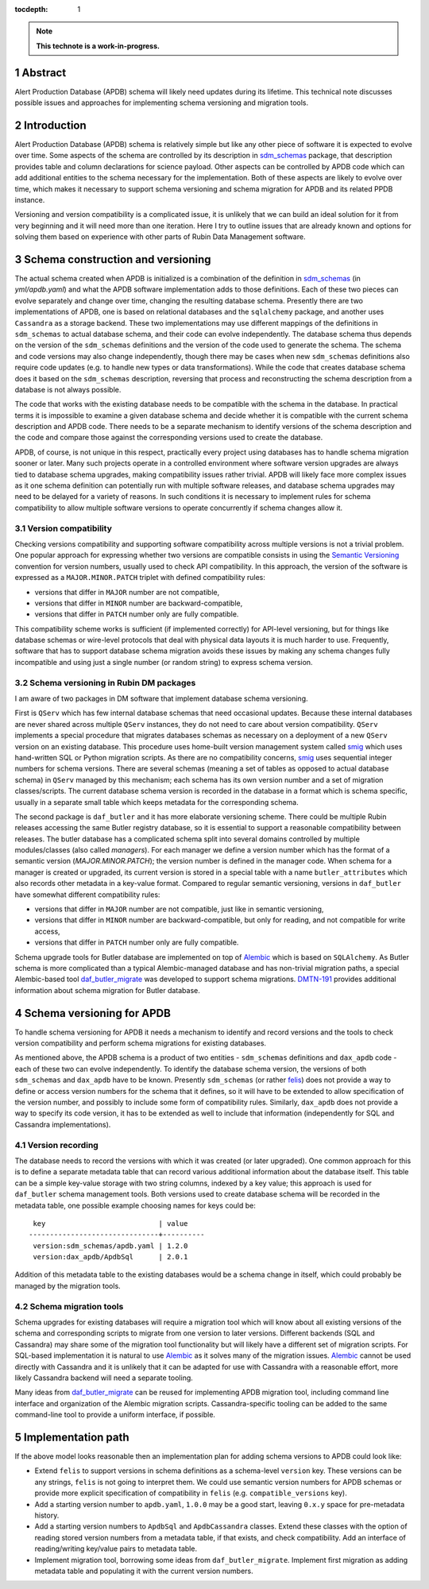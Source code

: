 :tocdepth: 1

.. sectnum::

.. Metadata such as the title, authors, and description are set in metadata.yaml

.. TODO: Delete the note below before merging new content to the main branch.

.. note::

   **This technote is a work-in-progress.**

Abstract
========

Alert Production Database (APDB) schema will likely need updates during its lifetime.
This technical note discusses possible issues and approaches for implementing schema versioning and migration tools.


Introduction
============

Alert Production Database (APDB) schema is relatively simple but like any other piece of software it is expected to evolve over time.
Some aspects of the schema are controlled by its description in `sdm_schemas`_ package, that description provides table and column declarations for science payload.
Other aspects can be controlled by APDB code which can add additional entities to the schema necessary for the implementation.
Both of these aspects are likely to evolve over time, which makes it necessary to support schema versioning and schema migration for APDB and its related PPDB instance.

Versioning and version compatibility is a complicated issue, it is unlikely that we can build an ideal solution for it from very beginning and it will need more than one iteration.
Here I try to outline issues that are already known and options for solving them based on experience with other parts of Rubin Data Management software.


Schema construction and versioning
==================================

The actual schema created when APDB is initialized is a combination of the definition in `sdm_schemas`_ (in `yml/apdb.yaml`) and what the APDB software implementation adds to those definitions.
Each of these two pieces can evolve separately and change over time, changing the resulting database schema.
Presently there are two implementations of APDB, one is based on relational databases and the ``sqlalchemy`` package, and another uses ``Cassandra`` as a storage backend.
These two implementations may use different mappings of the definitions in ``sdm_schemas`` to actual database schema, and their code can evolve independently.
The database schema thus depends on the version of the ``sdm_schemas`` definitions and the version of the code used to generate the schema.
The schema and code versions may also change independently, though there may be cases when new ``sdm_schemas`` definitions also require code updates (e.g. to handle new types or data transformations).
While the code that creates database schema does it based on the ``sdm_schemas`` description, reversing that process and reconstructing the schema description from a database is not always possible.

The code that works with the existing database needs to be compatible with the schema in the database.
In practical terms it is impossible to examine a given database schema and decide whether it is compatible with the current schema description and APDB code.
There needs to be a separate mechanism to identify versions of the schema description and the code and compare those against the corresponding versions used to create the database.

APDB, of course, is not unique in this respect, practically every project using databases has to handle schema migration sooner or later.
Many such projects operate in a controlled environment where software version upgrades are always tied to database schema upgrades, making compatibility issues rather trivial.
APDB will likely face more complex issues as it one schema definition can potentially run with multiple software releases, and database schema upgrades may need to be delayed for a variety of reasons.
In such conditions it is necessary to implement rules for schema compatibility to allow multiple software versions to operate concurrently if schema changes allow it.


Version compatibility
---------------------

Checking versions compatibility and supporting software compatibility across multiple versions is not a trivial problem.
One popular approach for expressing whether two versions are compatible consists in using the `Semantic Versioning`_ convention for version numbers, usually used to check API compatibility.
In this approach, the version of the software is expressed as a ``MAJOR.MINOR.PATCH`` triplet with defined compatibility rules:

- versions that differ in ``MAJOR`` number are not compatible,
- versions that differ in ``MINOR`` number are backward-compatible,
- versions that differ in ``PATCH`` number only are fully compatible.

This compatibility scheme works is sufficient (if implemented correctly) for API-level versioning, but for things like database schemas or wire-level protocols that deal with physical data layouts it is much harder to use.
Frequently, software that has to support database schema migration avoids these issues by making any schema changes fully incompatible and using just a single number (or random string) to express schema version.


Schema versioning in Rubin DM packages
--------------------------------------

I am aware of two packages in DM software that implement database schema versioning.

First is ``QServ`` which has few internal database schemas that need occasional updates.
Because these internal databases are never shared across multiple ``QServ`` instances, they do not need to care about version compatibility.
``QServ`` implements a special procedure that migrates databases schemas as necessary on a deployment of a new ``QServ`` version on an existing database.
This procedure uses home-built version management system called `smig`_ which uses hand-written SQL or Python migration scripts.
As there are no compatibility concerns, `smig`_ uses sequential integer numbers for schema versions.
There are several schemas (meaning a set of tables as opposed to actual database schema) in ``QServ`` managed by this mechanism; each schema has its own version number and a set of migration classes/scripts.
The current database schema version is recorded in the database in a format which is schema specific, usually in a separate small table which keeps metadata for the corresponding schema.

The second package is ``daf_butler`` and it has more elaborate versioning scheme.
There could be multiple Rubin releases accessing the same Butler registry database, so it is essential to support a reasonable compatibility between releases.
The butler database has a complicated schema split into several domains controlled by multiple modules/classes (also called *managers*).
For each manager we define a version number which has the format of a semantic version (*MAJOR.MINOR.PATCH*); the version number is defined in the manager code.
When schema for a manager is created or upgraded, its current version is stored in a special table with a name ``butler_attributes`` which also records other metadata in a key-value format.
Compared to regular semantic versioning, versions in ``daf_butler`` have somewhat different compatibility rules:

- versions that differ in ``MAJOR`` number are not compatible, just like in semantic versioning,
- versions that differ in ``MINOR`` number are backward-compatible, but only for reading, and not compatible for write access,
- versions that differ in ``PATCH`` number only are fully compatible.

Schema upgrade tools for Butler database are implemented on top of `Alembic`_ which is based on ``SQLAlchemy``.
As Butler schema is more complicated than a typical Alembic-managed database and has non-trivial migration paths, a special Alembic-based tool `daf_butler_migrate`_ was developed to support schema migrations.
`DMTN-191`_ provides additional information about schema migration for Butler database.


Schema versioning for APDB
==========================

To handle schema versioning for APDB it needs a mechanism to identify and record versions and the tools to check version compatibility and perform schema migrations for existing databases.

As mentioned above, the APDB schema is a product of two entities - ``sdm_schemas`` definitions and ``dax_apdb`` code - each of these two can evolve independently.
To identify the database schema version, the versions of both ``sdm_schemas`` and ``dax_apdb`` have to be known.
Presently ``sdm_schemas`` (or rather `felis`_) does not provide a way to define or access version numbers for the schema that it defines, so it will have to be extended to allow specification of the version number, and possibly to include some form of compatibility rules.
Similarly, ``dax_apdb`` does not provide a way to specify its code version, it has to be extended as well to include that information (independently for SQL and Cassandra implementations).


Version recording
-----------------

The database needs to record the versions with which it was created (or later upgraded).
One common approach for this is to define a separate metadata table that can record various additional information about the database itself.
This table can be a simple key-value storage with two string columns, indexed by a key value; this approach is used for ``daf_butler`` schema management tools.
Both versions used to create database schema will be recorded in the metadata table, one possible example choosing names for keys could be::

    key                           | value
   -------------------------------+----------
    version:sdm_schemas/apdb.yaml | 1.2.0
    version:dax_apdb/ApdbSql      | 2.0.1

Addition of this metadata table to the existing databases would be a schema change in itself, which could probably be managed by the migration tools.


Schema migration tools
----------------------

Schema upgrades for existing databases will require a migration tool which will know about all existing versions of the schema and corresponding scripts to migrate from one version to later versions.
Different backends (SQL and Cassandra) may share some of the migration tool functionality but will likely have a different set of migration scripts.
For SQL-based implementation it is natural to use `Alembic`_ as it solves many of the migration issues.
`Alembic`_ cannot be used directly with Cassandra and it is unlikely that it can be adapted for use with Cassandra with a reasonable effort, more likely Cassandra backend will need a separate tooling.

Many ideas from `daf_butler_migrate`_ can be reused for implementing APDB migration tool, including command line interface and organization of the Alembic migration scripts.
Cassandra-specific tooling can be added to the same command-line tool to provide a uniform interface, if possible.


Implementation path
===================

If the above model looks reasonable then an implementation plan for adding schema versions to APDB could look like:


- Extend ``felis`` to support versions in schema definitions as a schema-level ``version`` key.
  These versions can be any strings, ``felis`` is not going to interpret them.
  We could use semantic version numbers for APDB schemas or provide more explicit specification of compatibility in ``felis`` (e.g. ``compatible_versions`` key).

- Add a starting version number to ``apdb.yaml``, ``1.0.0`` may be a good start, leaving ``0.x.y`` space for pre-metadata history.

- Add a starting version numbers to ``ApdbSql`` and ``ApdbCassandra`` classes.
  Extend these classes with the option of reading stored version numbers from a metadata table, if that exists, and check compatibility.
  Add an interface of reading/writing key/value pairs to metadata table.

- Implement migration tool, borrowing some ideas from ``daf_butler_migrate``.
  Implement first migration as adding metadata table and populating it with the current version numbers.



.. _sdm_schemas: https://github.com/lsst/sdm_schemas
.. _felis: https://github.com/lsst/felis
.. _Semantic Versioning: https://semver.org/
.. _smig: https://github.com/lsst/qserv/blob/main/src/schema/README.md
.. _Alembic: https://alembic.sqlalchemy.org/
.. _DMTN-191: https://dmtn-191.lsst.io/
.. _daf_butler_migrate: https://github.com/lsst-dm/daf_butler_migrate
